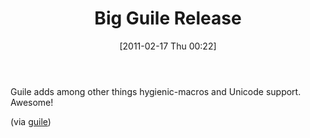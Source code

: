 #+POSTID: 5579
#+DATE: [2011-02-17 Thu 00:22]
#+OPTIONS: toc:nil num:nil todo:nil pri:nil tags:nil ^:nil TeX:nil
#+CATEGORY: Link
#+TAGS: Guile, Programming Language, Scheme
#+TITLE: Big Guile Release

Guile adds among other things hygienic-macros and Unicode support. Awesome!

(via [[http://www.gnu.org/software/guile/news.html][guile]])



